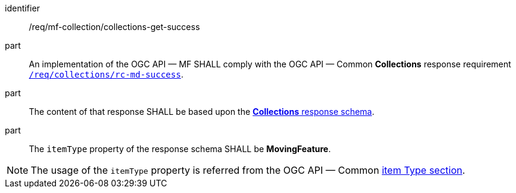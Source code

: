 ////
[[req_mfc-collections-response-get]]
[width="90%",cols="2,6a",options="header"]
|===
^|*Requirement {counter:req-id}* |*/req/mf-collection/collections-get-success*
^|A |An implementation of the OGC API — MF SHALL comply with the OGC API — Common *Collections* response requirement link:https://docs.ogc.org/DRAFTS/20-024.html#_response[`/req/collections/rc-md-success`].
^|B |The content of that response SHALL be based upon the <<collections-schema, *Collections* response schema>>.
^|C |The `itemType` property of the response schema SHALL be *MovingFeature*.
// The API-Common https://docs.ogc.org/DRAFTS/20-024.html#rec_collections_rc-md-item-type[`rec/collections/rc-md-item-type`] recommendation SHALL apply as collection's `itemType` property is specified as *MovingFeature*.
|===
////

[[req_mfc-collections-response-get]]
[requirement]
====
[%metadata]
identifier:: /req/mf-collection/collections-get-success
part:: An implementation of the OGC API — MF SHALL comply with the OGC API — Common *Collections* response requirement link:https://docs.ogc.org/DRAFTS/20-024.html#_response[`/req/collections/rc-md-success`].
part:: The content of that response SHALL be based upon the <<collections-schema, *Collections* response schema>>.
part:: The `itemType` property of the response schema SHALL be *MovingFeature*.
====

[NOTE]
The usage of the `itemType` property is referred from the OGC API — Common link:http://docs.ogc.org/DRAFTS/20-024.html#collection-item-type-section[item Type section].